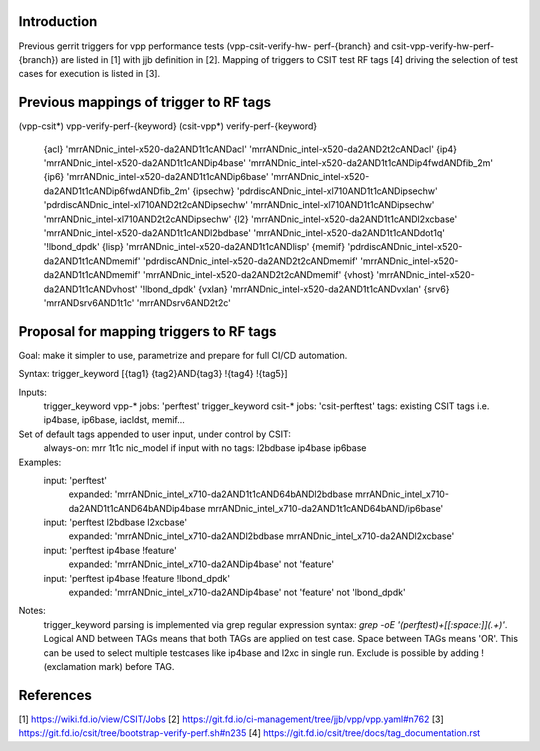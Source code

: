 Introduction
------------

Previous gerrit triggers for vpp performance tests (vpp-csit-verify-hw-
perf-{branch} and csit-vpp-verify-hw-perf-{branch}) are listed in [1] with jjb
definition in [2]. Mapping of triggers to CSIT test RF tags [4] driving the
selection of test cases for execution is listed in [3].

Previous mappings of trigger to RF tags
---------------------------------------

(vpp-csit*) vpp-verify-perf-{keyword}
(csit-vpp*) verify-perf-{keyword}

  {acl} 'mrrANDnic_intel-x520-da2AND1t1cANDacl' 'mrrANDnic_intel-x520-da2AND2t2cANDacl'
  {ip4} 'mrrANDnic_intel-x520-da2AND1t1cANDip4base' 'mrrANDnic_intel-x520-da2AND1t1cANDip4fwdANDfib_2m'
  {ip6} 'mrrANDnic_intel-x520-da2AND1t1cANDip6base' 'mrrANDnic_intel-x520-da2AND1t1cANDip6fwdANDfib_2m'
  {ipsechw} 'pdrdiscANDnic_intel-xl710AND1t1cANDipsechw' 'pdrdiscANDnic_intel-xl710AND2t2cANDipsechw' 'mrrANDnic_intel-xl710AND1t1cANDipsechw' 'mrrANDnic_intel-xl710AND2t2cANDipsechw'
  {l2} 'mrrANDnic_intel-x520-da2AND1t1cANDl2xcbase' 'mrrANDnic_intel-x520-da2AND1t1cANDl2bdbase' 'mrrANDnic_intel-x520-da2AND1t1cANDdot1q' '!lbond_dpdk'
  {lisp} 'mrrANDnic_intel-x520-da2AND1t1cANDlisp'
  {memif} 'pdrdiscANDnic_intel-x520-da2AND1t1cANDmemif' 'pdrdiscANDnic_intel-x520-da2AND2t2cANDmemif' 'mrrANDnic_intel-x520-da2AND1t1cANDmemif' 'mrrANDnic_intel-x520-da2AND2t2cANDmemif'
  {vhost} 'mrrANDnic_intel-x520-da2AND1t1cANDvhost' '!lbond_dpdk'
  {vxlan} 'mrrANDnic_intel-x520-da2AND1t1cANDvxlan'
  {srv6} 'mrrANDsrv6AND1t1c' 'mrrANDsrv6AND2t2c'

Proposal for mapping triggers to RF tags
----------------------------------------

Goal: make it simpler to use, parametrize and prepare for full CI/CD automation.

Syntax: trigger_keyword [{tag1} {tag2}AND{tag3} !{tag4} !{tag5}]

Inputs:
  trigger_keyword vpp-* jobs: 'perftest'
  trigger_keyword csit-* jobs: 'csit-perftest'
  tags: existing CSIT tags i.e. ip4base, ip6base, iacldst, memif...

Set of default tags appended to user input, under control by CSIT:
  always-on: mrr 1t1c nic_model
  if input with no tags: l2bdbase ip4base ip6base

Examples:
  input: 'perftest'
    expanded: 'mrrANDnic_intel_x710-da2AND1t1cAND64bANDl2bdbase mrrANDnic_intel_x710-da2AND1t1cAND64bANDip4base mrrANDnic_intel_x710-da2AND1t1cAND64bAND/ip6base'
  input: 'perftest l2bdbase l2xcbase'
    expanded: 'mrrANDnic_intel_x710-da2ANDl2bdbase mrrANDnic_intel_x710-da2ANDl2xcbase'
  input: 'perftest ip4base !feature'
    expanded: 'mrrANDnic_intel_x710-da2ANDip4base' not 'feature'
  input: 'perftest ip4base !feature !lbond_dpdk'
    expanded: 'mrrANDnic_intel_x710-da2ANDip4base' not 'feature' not 'lbond_dpdk'

Notes:
  trigger_keyword parsing is implemented via grep regular expression syntax:
  `grep -oE '(perftest)+[[:space:]](.+)'`. Logical AND between TAGs means that
  both TAGs are applied on test case. Space between TAGs means 'OR'. This can be
  used to select multiple testcases like ip4base and l2xc in single run. Exclude
  is possible by adding !(exclamation mark) before TAG.

References
----------

[1] https://wiki.fd.io/view/CSIT/Jobs
[2] https://git.fd.io/ci-management/tree/jjb/vpp/vpp.yaml#n762
[3] https://git.fd.io/csit/tree/bootstrap-verify-perf.sh#n235
[4] https://git.fd.io/csit/tree/docs/tag_documentation.rst